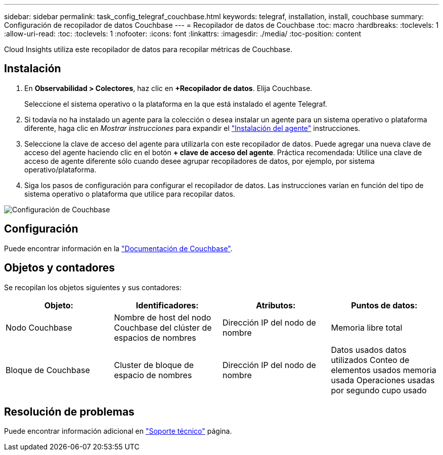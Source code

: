 ---
sidebar: sidebar 
permalink: task_config_telegraf_couchbase.html 
keywords: telegraf, installation, install, couchbase 
summary: Configuración de recopilador de datos Couchbase 
---
= Recopilador de datos de Couchbase
:toc: macro
:hardbreaks:
:toclevels: 1
:allow-uri-read: 
:toc: 
:toclevels: 1
:nofooter: 
:icons: font
:linkattrs: 
:imagesdir: ./media/
:toc-position: content


[role="lead"]
Cloud Insights utiliza este recopilador de datos para recopilar métricas de Couchbase.



== Instalación

. En *Observabilidad > Colectores*, haz clic en *+Recopilador de datos*. Elija Couchbase.
+
Seleccione el sistema operativo o la plataforma en la que está instalado el agente Telegraf.

. Si todavía no ha instalado un agente para la colección o desea instalar un agente para un sistema operativo o plataforma diferente, haga clic en _Mostrar instrucciones_ para expandir el link:task_config_telegraf_agent.html["Instalación del agente"] instrucciones.
. Seleccione la clave de acceso del agente para utilizarla con este recopilador de datos. Puede agregar una nueva clave de acceso del agente haciendo clic en el botón *+ clave de acceso del agente*. Práctica recomendada: Utilice una clave de acceso de agente diferente sólo cuando desee agrupar recopiladores de datos, por ejemplo, por sistema operativo/plataforma.
. Siga los pasos de configuración para configurar el recopilador de datos. Las instrucciones varían en función del tipo de sistema operativo o plataforma que utilice para recopilar datos.


image:CouchbaseDCConfigWindows.png["Configuración de Couchbase"]



== Configuración

Puede encontrar información en la link:https://docs.couchbase.com/home/index.html["Documentación de Couchbase"].



== Objetos y contadores

Se recopilan los objetos siguientes y sus contadores:

[cols="<.<,<.<,<.<,<.<"]
|===
| Objeto: | Identificadores: | Atributos: | Puntos de datos: 


| Nodo Couchbase | Nombre de host del nodo Couchbase del clúster de espacios de nombres | Dirección IP del nodo de nombre | Memoria libre total 


| Bloque de Couchbase | Cluster de bloque de espacio de nombres | Dirección IP del nodo de nombre | Datos usados datos utilizados Conteo de elementos usados memoria usada Operaciones usadas por segundo cupo usado 
|===


== Resolución de problemas

Puede encontrar información adicional en link:concept_requesting_support.html["Soporte técnico"] página.
